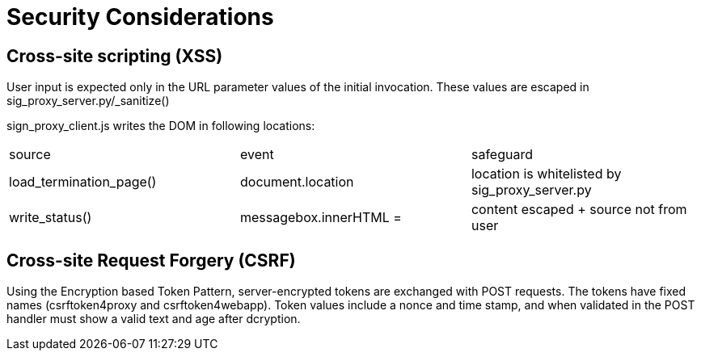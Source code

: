 = Security Considerations

== Cross-site scripting (XSS)

User input is expected only in the URL parameter values of the initial invocation.
These values are escaped in sig_proxy_server.py/_sanitize()

sign_proxy_client.js writes the DOM in following locations:

|===
| source                  | event                  | safeguard
| load_termination_page() | document.location      | location is whitelisted by sig_proxy_server.py
| write_status()          | messagebox.innerHTML = | content escaped + source not from user
|===


== Cross-site Request Forgery (CSRF)

Using the Encryption based Token Pattern, server-encrypted tokens are exchanged with POST requests.
The tokens have fixed names (csrftoken4proxy and csrftoken4webapp).
Token values include a nonce and time stamp, and when validated in the POST handler must show a valid text and age after dcryption.
